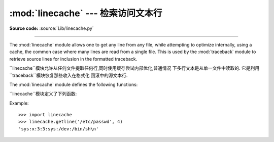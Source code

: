 :mod:`linecache` --- 检索访问文本行
================================================

.. module:: linecache
   :synopsis: This module provides random access to individual lines from text files.
.. sectionauthor:: Moshe Zadka <moshez@zadka.site.co.il>

**Source code:** :source:`Lib/linecache.py`

--------------

The :mod:`linecache` module allows one to get any line from any file, while
attempting to optimize internally, using a cache, the common case where many
lines are read from a single file.  This is used by the :mod:`traceback` module
to retrieve source lines for inclusion in  the formatted traceback.

``linecache``模块允许从任何文件提取任何行,同时使用缓存尝试内部优化,普通情况
下多行文本是从单一文件中读取的. 它是利用``traceback``模块恢复那些收入在格式化
回滚中的源文本行. 

The :mod:`linecache` module defines the following functions:

``linecache``模块定义了下列函数: 


.. function:: getline(filename, lineno, module_globals=None)

   Get line *lineno* from file named *filename*. This function will never raise an
   exception --- it will return ``''`` on errors (the terminating newline character
   will be included for lines that are found).

   从名字为*filename*的文件中得到文本行的*lineno*. 这个函数不会出现一个例外
   --- 它会返回``''``表示错误(行终止符也被包括在被发现的行文本里). 



   .. index:: triple: module; search; path

   If a file named *filename* is not found, the function will look for it in the
   module search path, ``sys.path``, after first checking for a :pep:`302`
   ``__loader__`` in *module_globals*, in case the module was imported from a
   zipfile or other non-filesystem import source.

   如果名字为*filename*的文件没有被找到,在*module_globals*中第一次检查
   **PEP 302**``__loader__** 之后,这个函数会在模块搜索路径``sys.path``
   中查找,以防模块被从压缩文件中或其他非文件系统导入源导入. 


.. function:: clearcache()

   Clear the cache.  Use this function if you no longer need lines from files
   previously read using :func:`getline`.

   清除缓存. 如果你不再需要之前用``getline()``从文件中读取的文本行,就使用这个
   函数


.. function:: checkcache(filename=None)

   Check the cache for validity.  Use this function if files in the cache  may have
   changed on disk, and you require the updated version.  If *filename* is omitted,
   it will check all the entries in the cache.

    检查缓存的正确性. 如果缓存中的文件在磁盘上被改变时,同时你需要更新的文件,就
   使用此函数. 如果*filename*被省略了,它会检查在缓存中的所有项. 



Example::

   >>> import linecache
   >>> linecache.getline('/etc/passwd', 4)
   'sys:x:3:3:sys:/dev:/bin/sh\n'


